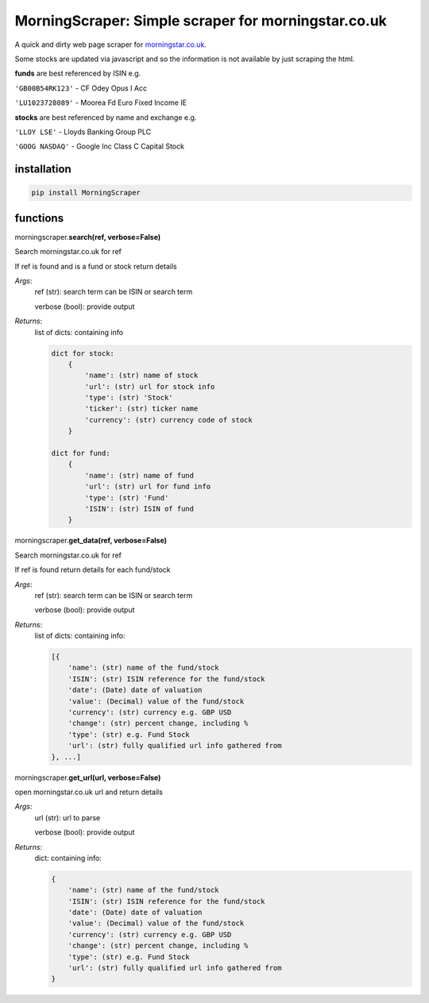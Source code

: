 MorningScraper:  Simple scraper for morningstar.co.uk
=====================================================

A quick and dirty web page scraper for `morningstar.co.uk <http://morningstar.co.uk>`_.

Some stocks are updated via javascript and so the information is not available by just scraping the html.


**funds** are best referenced by ISIN e.g.

``'GB00B54RK123'`` - CF Odey Opus I Acc

``'LU1023728089'`` - Moorea Fd Euro Fixed Income IE

**stocks** are best referenced by name and exchange e.g.

``'LLOY LSE'`` - Lloyds Banking Group PLC

``'GOOG NASDAQ'`` - Google Inc Class C Capital Stock


installation
^^^^^^^^^^^^

.. code::

    pip install MorningScraper


functions
^^^^^^^^^

morningscraper.\ **search(ref, verbose=False)**

Search morningstar.co.uk for ref

If ref is found and is a fund or stock return details

*Args*:
    ref (str): search term can be ISIN or search term

    verbose (bool): provide output

*Returns*:
    list of dicts: containing info

    .. code ::

        dict for stock:
            {
                'name': (str) name of stock
                'url': (str) url for stock info
                'type': (str) 'Stock'
                'ticker': (str) ticker name
                'currency': (str) currency code of stock
            }

        dict for fund:
            {
                'name': (str) name of fund
                'url': (str) url for fund info
                'type': (str) 'Fund'
                'ISIN': (str) ISIN of fund
            }



morningscraper.\ **get_data(ref, verbose=False)**

Search morningstar.co.uk for ref

If ref is found return details for each fund/stock

*Args*:
    ref (str): search term can be ISIN or search term

    verbose (bool): provide output

*Returns*:
    list of dicts: containing info:

    .. code::

        [{
            'name': (str) name of the fund/stock
            'ISIN': (str) ISIN reference for the fund/stock
            'date': (Date) date of valuation
            'value': (Decimal) value of the fund/stock
            'currency': (str) currency e.g. GBP USD
            'change': (str) percent change, including %
            'type': (str) e.g. Fund Stock
            'url': (str) fully qualified url info gathered from
        }, ...]



morningscraper.\ **get_url(url, verbose=False)**

open morningstar.co.uk url and return details

*Args*:
    url (str): url to parse

    verbose (bool): provide output

*Returns*:
    dict: containing info:

    .. code::

        {
            'name': (str) name of the fund/stock
            'ISIN': (str) ISIN reference for the fund/stock
            'date': (Date) date of valuation
            'value': (Decimal) value of the fund/stock
            'currency': (str) currency e.g. GBP USD
            'change': (str) percent change, including %
            'type': (str) e.g. Fund Stock
            'url': (str) fully qualified url info gathered from
        }


